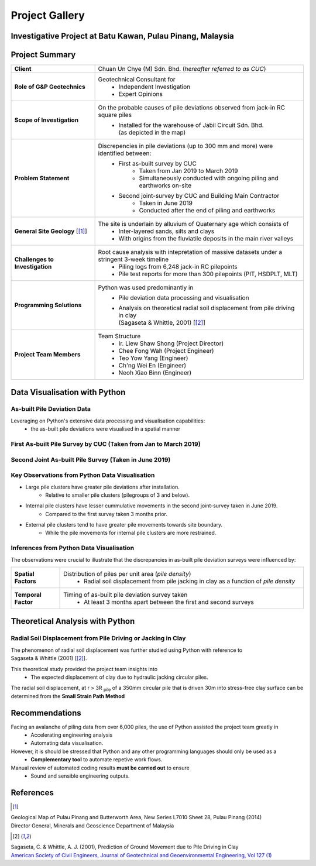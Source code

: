 ################
Project Gallery
################

********************************************************************************
Investigative Project at Batu Kawan, Pulau Pinang, Malaysia
********************************************************************************

.. raw:: html

    <iframe frameborder="0" width="100%" height="600px" src="Batu_Kawan.html">
   
    </iframe>

*****************
Project Summary
*****************

.. list-table::  
   :widths: 6 15
   :header-rows: 0

   * - **Client**
     - Chuan Un Chye (M) Sdn. Bhd. (*hereafter referred to as CUC*)

   * - **Role of G&P Geotechnics**
     - Geotechnical Consultant for 
            * Independent Investigation
            * Expert Opinions
        
   * - **Scope of Investigation**
     - On the probable causes of pile deviations observed from jack-in RC square piles
            * | Installed for the warehouse of Jabil Circuit Sdn. Bhd. 
              | (as depicted in the map)

   * - **Problem Statement**
     - Discrepencies in pile deviations (up to 300 mm and more) were identified between:
            * First as-built survey by CUC 
                  * Taken from Jan 2019 to March 2019
                  * Simultaneously conducted with ongoing piling and earthworks on-site 
            * Second joint-survey by CUC and Building Main Contractor 
                  * Taken in June 2019 
                  * Conducted after the end of piling and earthworks

   * - **General Site Geology** [[#GMPP]_]
     - The site is underlain by alluvium of Quaternary age which consists of
            * Inter-layered sands, silts and clays
            * With origins from the fluviatile deposits in the main river valleys

   * - **Challenges to Investigation**
     - Root cause analysis with intepretation of massive datasets under a stringent 3-week timeline
            * Piling logs from 6,248 jack-in RC pilepoints
            * Pile test reports for more than 300 pilepoints (PIT, HSDPLT, MLT)

   * - **Programming Solutions**
     - Python was used predominantly in
            * Pile deviation data processing and visualisation 
            * | Analysis on theoretical radial soil displacement from pile driving in clay
              | (Sagaseta & Whittle, 2001) [[#SSPM]_]
   
   * - **Project Team Members**
     - Team Structure 
            * Ir. Liew Shaw Shong (Project Director)
            * Chee Fong Wah (Project Engineer)
            * Teo Yow Yang (Engineer)
            * Ch'ng Wei En (Engineer)
            * Neoh Xiao Binn (Engineer)

**********************************
Data Visualisation with Python
**********************************
As-built Pile Deviation Data
==============================
Leveraging on Python's extensive data processing and visualisation capabilities:     
      * the as-built pile deviations were visualised in a spatial manner 

First As-built Pile Survey by CUC (Taken from Jan to March 2019)
==========================================================================================

.. figure:: CUC.png
      :align: center 
      :width: 1000 px
      :height: 500 px
      :class: no-scaled-link

Second Joint As-built Pile Survey (Taken in June 2019)
==========================================================================================

.. figure:: Joint.png
      :align: center 
      :width: 1000 px
      :height: 500 px
      :class: no-scaled-link

Key Observations from Python Data Visualisation
==========================================================================================

* Large pile clusters have greater pile deviations after installation.
      * Relative to smaller pile clusters (pilegroups of 3 and below). 

* Internal pile clusters have lesser cummulative movements in the second joint-survey taken in June 2019.
      * Compared to the first survey taken 3 months prior. 

* External pile clusters tend to have greater pile movements towards site boundary.
      * While the pile movements for internal pile clusters are more restrained.

Inferences from Python Data Visualisation
==========================================================================================
The observations were crucial to illustrate that the discrepancies in as-built pile deviation surveys were influenced by:

.. list-table::  
   :widths: 6 30
   :header-rows: 0

   * - **Spatial Factors**
     - Distribution of piles per unit area (*pile density*)
            * Radial soil displacement from pile jacking in clay as a function of *pile density*

   * - **Temporal Factor**
     - Timing of as-built pile deviation survey taken 
            * At least 3 months apart between the first and second surveys

***************************************
Theoretical Analysis with Python
***************************************

Radial Soil Displacement from Pile Driving or Jacking in Clay
===================================================================
| The phenomenon of radial soil displacement was further studied using Python with reference to 
| Sagaseta & Whittle (2001) [[#SSPM]_].

This theoretical study provided the project team insights into 
      * The expected displacement of clay due to hydraulic jacking circular piles.

| The radial soil displacement, at r > 3R \ :sub:`pile`\  of a 350mm circular pile that is driven 30m into stress-free clay surface can be determined from the **Small Strain Path Method**

.. figure:: Surf3R.png
      :align: center
      :width: 850 px
      :height: 700 px
      :class: no-scaled-link
.. figure:: Radial3R.png
      :align: center
      :width: 800 px
      :height: 700 px
      :class: no-scaled-link

.. figure:: Python.png
      :align: center 
      :width: 200 px
      :height: 80 px
      :class: no-scaled-link

****************
Recommendations
****************
Facing an avalanche of piling data from over 6,000 piles, the use of Python assisted the project team greatly in 
      * Accelerating engineering analysis
      * Automating data visualisation.

However, it is should be stressed that Python and any other programming languages should only be used as a 
      * **Complementary tool** to automate repetive work flows.

Manual review of automated coding results **must be carried out** to ensure 
      * Sound and sensible engineering outputs.


**************
References
**************
.. [#GMPP]

| Geological Map of Pulau Pinang and Butterworth Area, New Series L7010 Sheet 28, Pulau Pinang (2014)
| Director General, Minerals and Geoscience Department of Malaysia

.. [#SSPM]

| Sagaseta, C. & Whittle, A. J. (2001), Prediction of Ground Movement due to Pile Driving in Clay
| `American Society of Civil Engineers, Journal of Geotechnical and Geoenvironmental Engineering, Vol 127 (1) <https://ascelibrary.org/doi/10.1061/%28ASCE%291090-0241%282001%29127%3A1%2855%29>`_
